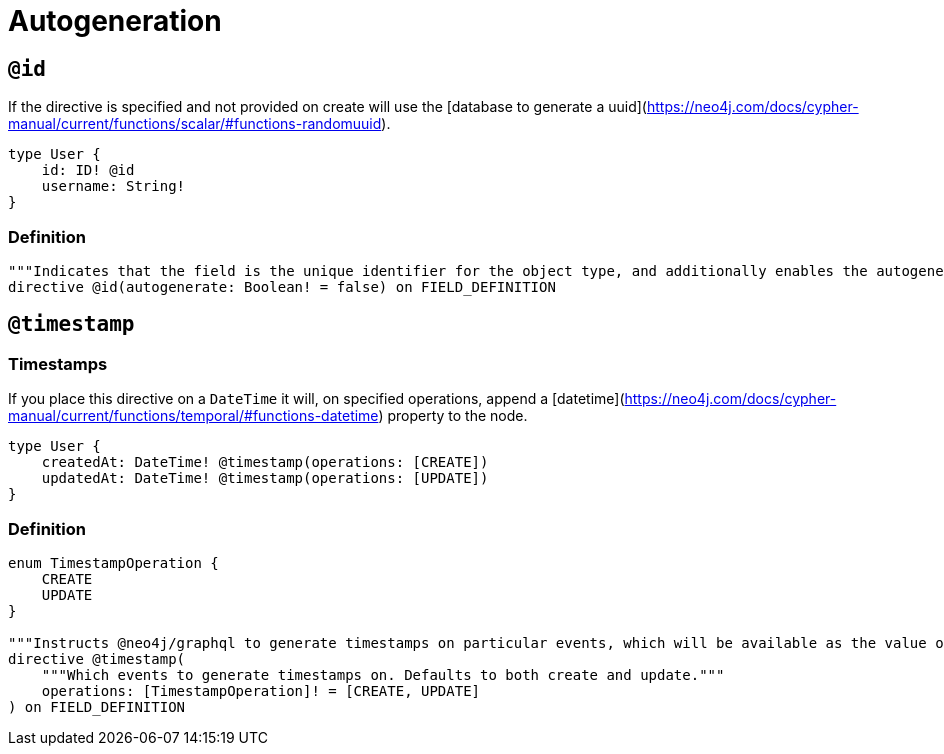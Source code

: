 [[type-definitions-autogeneration]]
= Autogeneration

[[type-definitions-autogeneration-id]]
== `@id`

If the directive is specified and not provided on create will use the [database to generate a uuid](https://neo4j.com/docs/cypher-manual/current/functions/scalar/#functions-randomuuid).

[source, graphql]
----
type User {
    id: ID! @id
    username: String!
}
----

=== Definition

[source, graphql]
----
"""Indicates that the field is the unique identifier for the object type, and additionally enables the autogeneration of IDs."""
directive @id(autogenerate: Boolean! = false) on FIELD_DEFINITION
----

[[type-definitions-autogeneration-timestamp]]
== `@timestamp`

=== Timestamps

If you place this directive on a `DateTime` it will, on specified operations, append a [datetime](https://neo4j.com/docs/cypher-manual/current/functions/temporal/#functions-datetime) property to the node.

[source, graphql]
----
type User {
    createdAt: DateTime! @timestamp(operations: [CREATE])
    updatedAt: DateTime! @timestamp(operations: [UPDATE])
}
----

=== Definition

[source, graphql]
----
enum TimestampOperation {
    CREATE
    UPDATE
}

"""Instructs @neo4j/graphql to generate timestamps on particular events, which will be available as the value of the specified field."""
directive @timestamp(
    """Which events to generate timestamps on. Defaults to both create and update."""
    operations: [TimestampOperation]! = [CREATE, UPDATE]
) on FIELD_DEFINITION
----
